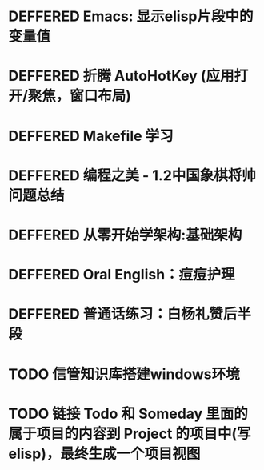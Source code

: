 #+STARTUP: fold
# 记录将来要做的事情
* DEFFERED Emacs: 显示elisp片段中的变量值
:LOGBOOK:
- State "DEFFERED"   from "DONE"       [2022-04-18 Mon 11:40]
:END:
* DEFFERED 折腾 AutoHotKey (应用打开/聚焦，窗口布局)
* DEFFERED Makefile 学习
:LOGBOOK:
- State "DEFFERED"   from "TODO"       [2022-04-18 Mon 11:40]
:END:
* DEFFERED 编程之美 - 1.2中国象棋将帅问题总结
:LOGBOOK:
- State "DEFFERED"   from "NEXT"       [2022-04-18 Mon 11:37]
CLOCK: [2022-04-14 Thu 16:10]--[2022-04-14 Thu 16:14] =>  0:04
CLOCK: [2022-04-11 Mon 16:55]--[2022-04-11 Mon 17:47] =>  0:52
:END:

* DEFFERED 从零开始学架构:基础架构
:LOGBOOK:
- State "DEFFERED"   from "NEXT"       [2022-04-14 Thu 00:13]
CLOCK: [2022-04-09 Sat 15:56]--[2022-04-09 Sat 17:07] =>  1:11
:END:

* DEFFERED Oral English：痘痘护理
DEADLINE: <2022-04-13 Wed 23:00>
:LOGBOOK:
- State "DEFFERED"   from "NEXT"       [2022-04-14 Thu 00:12]
CLOCK: [2022-04-11 Mon 22:03]--[2022-04-11 Mon 22:19] =>  0:16
- Note taken on [2022-04-11 Mon 10:37] \\
  [https://www.bilibili.com/video/BV1gK4y147wf]
:END:
* DEFFERED 普通话练习：白杨礼赞后半段
DEADLINE: <2022-04-13 Wed 22:00>
:LOGBOOK:
- State "DEFFERED"   from "DONE"       [2022-04-14 Thu 00:12]
- State "WAITING"    from "TODO"       [2022-04-14 Thu 00:12]
:END:
* TODO 信管知识库搭建windows环境
* TODO 链接 Todo 和 Someday 里面的属于项目的内容到 Project 的项目中(写elisp)，最终生成一个项目视图
